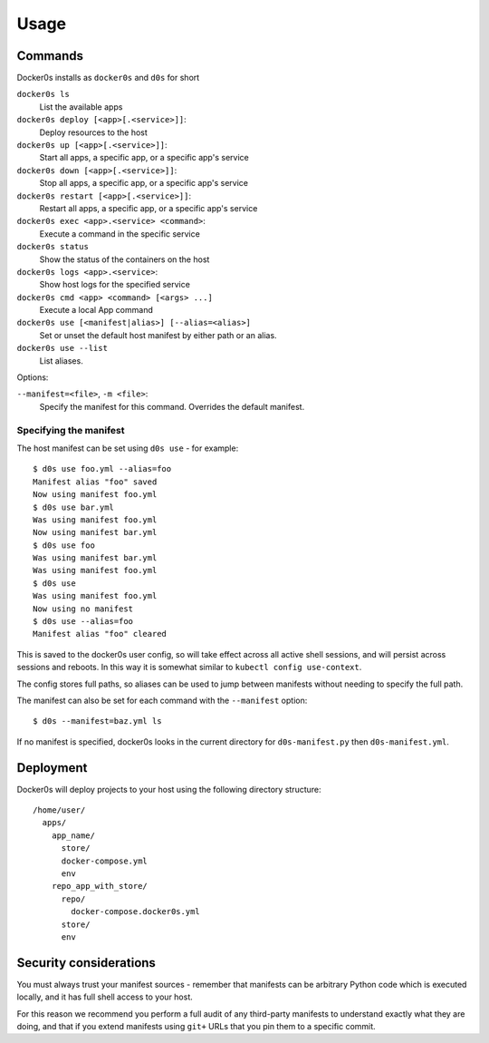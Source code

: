 =====
Usage
=====

Commands
========

Docker0s installs as ``docker0s`` and ``d0s`` for short

``docker0s ls``
  List the available apps

``docker0s deploy [<app>[.<service>]]``:
  Deploy resources to the host

``docker0s up [<app>[.<service>]]``:
  Start all apps, a specific app, or a specific app's service

``docker0s down [<app>[.<service>]]``:
  Stop all apps, a specific app, or a specific app's service

``docker0s restart [<app>[.<service>]]``:
  Restart all apps, a specific app, or a specific app's service

``docker0s exec <app>.<service> <command>``:
  Execute a command in the specific service

``docker0s status``
  Show the status of the containers on the host

``docker0s logs <app>.<service>``:
  Show host logs for the specified service

``docker0s cmd <app> <command> [<args> ...]``
  Execute a local App command

``docker0s use [<manifest|alias>] [--alias=<alias>]``
  Set or unset the default host manifest by either path or an alias.

``docker0s use --list``
  List aliases.


Options:

``--manifest=<file>``, ``-m <file>``:
  Specify the manifest for this command. Overrides the default manifest.


Specifying the manifest
-----------------------

The host manifest can be set using ``d0s use`` - for example::

    $ d0s use foo.yml --alias=foo
    Manifest alias "foo" saved
    Now using manifest foo.yml
    $ d0s use bar.yml
    Was using manifest foo.yml
    Now using manifest bar.yml
    $ d0s use foo
    Was using manifest bar.yml
    Was using manifest foo.yml
    $ d0s use
    Was using manifest foo.yml
    Now using no manifest
    $ d0s use --alias=foo
    Manifest alias "foo" cleared

This is saved to the docker0s user config, so will take effect across all active shell
sessions, and will persist across sessions and reboots. In this way it is somewhat
similar to ``kubectl config use-context``.

The config stores full paths, so aliases can be used to jump between manifests without
needing to specify the full path.

The manifest can also be set for each command with the ``--manifest`` option::

    $ d0s --manifest=baz.yml ls

If no manifest is specified, docker0s looks in the current directory for
``d0s-manifest.py`` then ``d0s-manifest.yml``.


Deployment
==========

Docker0s will deploy projects to your host using the following directory structure::

    /home/user/
      apps/
        app_name/
          store/
          docker-compose.yml
          env
        repo_app_with_store/
          repo/
            docker-compose.docker0s.yml
          store/
          env


Security considerations
=======================

You must always trust your manifest sources - remember that manifests can be arbitrary
Python code which is executed locally, and it has full shell access to your host.

For this reason we recommend you perform a full audit of any third-party manifests to
understand exactly what they are doing, and that if you extend manifests using ``git+``
URLs that you pin them to a specific commit.
